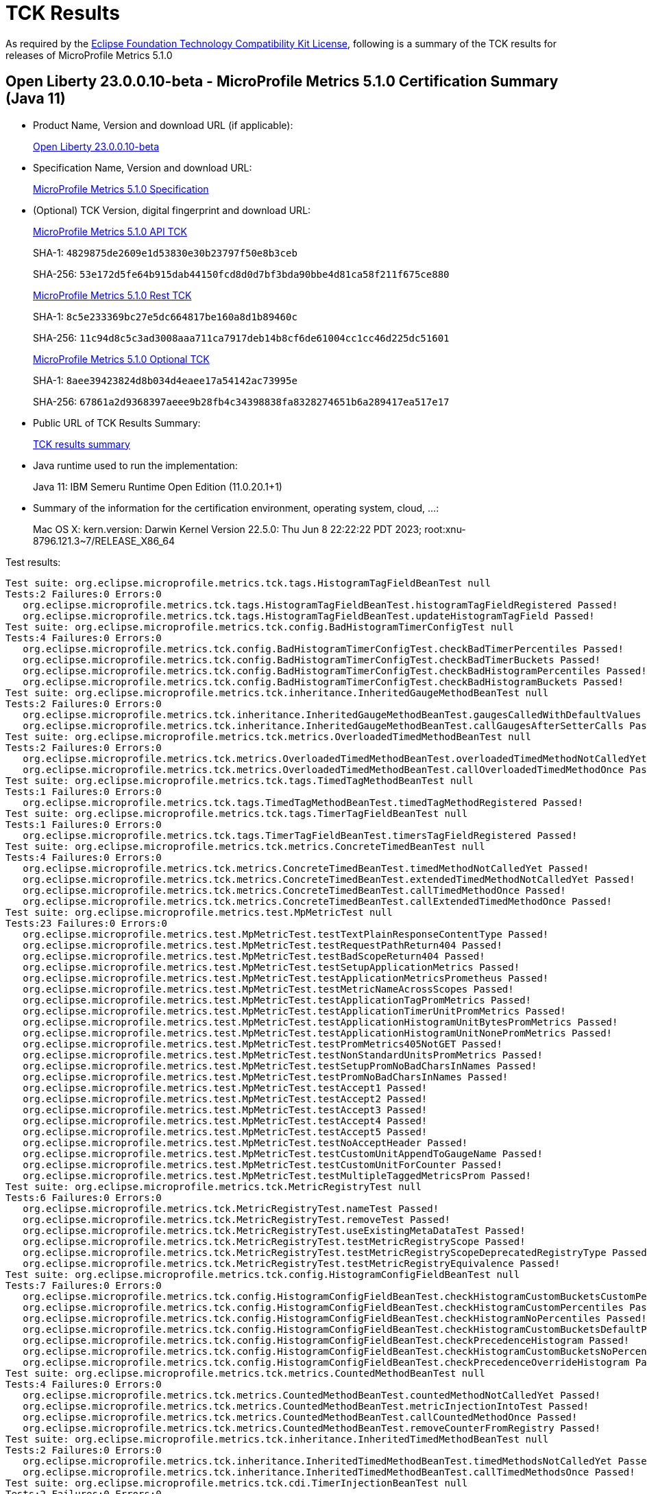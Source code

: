:page-layout: certification 
= TCK Results

As required by the https://www.eclipse.org/legal/tck.php[Eclipse Foundation Technology Compatibility Kit License], following is a summary of the TCK results for releases of MicroProfile Metrics 5.1.0

== Open Liberty 23.0.0.10-beta - MicroProfile Metrics 5.1.0 Certification Summary (Java 11)

* Product Name, Version and download URL (if applicable):
+
https://public.dhe.ibm.com/ibmdl/export/pub/software/openliberty/runtime/beta/23.0.0.10-beta/openliberty-23.0.0.10-beta.zip[Open Liberty 23.0.0.10-beta]

* Specification Name, Version and download URL:
+
https://github.com/eclipse/microprofile-metrics/tree/5.1.0[MicroProfile Metrics 5.1.0 Specification]

* (Optional) TCK Version, digital fingerprint and download URL:
+
https://oss.sonatype.org/content/repositories/orgeclipsemicroprofile-1627/org/eclipse/microprofile/metrics/microprofile-metrics-api-tck/5.1.0/microprofile-metrics-api-tck-5.1.0.jar[MicroProfile Metrics 5.1.0 API TCK]
+
SHA-1: `4829875de2609e1d53830e30b23797f50e8b3ceb`
+
SHA-256: `53e172d5fe64b915dab44150fcd8d0d7bf3bda90bbe4d81ca58f211f675ce880`
+
https://oss.sonatype.org/content/repositories/orgeclipsemicroprofile-1627/org/eclipse/microprofile/metrics/microprofile-metrics-rest-tck/5.1.0/microprofile-metrics-rest-tck-5.1.0.jar[MicroProfile Metrics 5.1.0 Rest TCK]
+
SHA-1: `8c5e233369bc27e5dc664817be160a8d1b89460c`
+
SHA-256: `11c94d8c5c3ad3008aaa711ca7917deb14b8cf6de61004cc1cc46d225dc51601`
+
https://oss.sonatype.org/content/repositories/orgeclipsemicroprofile-1627/org/eclipse/microprofile/metrics/microprofile-metrics-optional-tck/5.1.0/microprofile-metrics-optional-tck-5.1.0.jar[MicroProfile Metrics 5.1.0 Optional TCK]
+
SHA-1: `8aee39423824d8b034d4eaee17a54142ac73995e`
+
SHA-256: `67861a2d9368397aeee9b28fb4c34398838fa8328274651b6a289417ea517e17`

* Public URL of TCK Results Summary:
+
xref:23.0.0.10-beta-MicroProfile-Metrics-5.1.0-Java11-TCKResults.adoc[TCK results summary]


* Java runtime used to run the implementation:
+
Java 11: IBM Semeru Runtime Open Edition (11.0.20.1+1)

* Summary of the information for the certification environment, operating system, cloud, ...:
+
Mac OS X: kern.version: Darwin Kernel Version 22.5.0: Thu Jun  8 22:22:22 PDT 2023; root:xnu-8796.121.3~7/RELEASE_X86_64

Test results:

[source, text]
----
Test suite: org.eclipse.microprofile.metrics.tck.tags.HistogramTagFieldBeanTest null
Tests:2 Failures:0 Errors:0
   org.eclipse.microprofile.metrics.tck.tags.HistogramTagFieldBeanTest.histogramTagFieldRegistered Passed!
   org.eclipse.microprofile.metrics.tck.tags.HistogramTagFieldBeanTest.updateHistogramTagField Passed!
Test suite: org.eclipse.microprofile.metrics.tck.config.BadHistogramTimerConfigTest null
Tests:4 Failures:0 Errors:0
   org.eclipse.microprofile.metrics.tck.config.BadHistogramTimerConfigTest.checkBadTimerPercentiles Passed!
   org.eclipse.microprofile.metrics.tck.config.BadHistogramTimerConfigTest.checkBadTimerBuckets Passed!
   org.eclipse.microprofile.metrics.tck.config.BadHistogramTimerConfigTest.checkBadHistogramPercentiles Passed!
   org.eclipse.microprofile.metrics.tck.config.BadHistogramTimerConfigTest.checkBadHistogramBuckets Passed!
Test suite: org.eclipse.microprofile.metrics.tck.inheritance.InheritedGaugeMethodBeanTest null
Tests:2 Failures:0 Errors:0
   org.eclipse.microprofile.metrics.tck.inheritance.InheritedGaugeMethodBeanTest.gaugesCalledWithDefaultValues Passed!
   org.eclipse.microprofile.metrics.tck.inheritance.InheritedGaugeMethodBeanTest.callGaugesAfterSetterCalls Passed!
Test suite: org.eclipse.microprofile.metrics.tck.metrics.OverloadedTimedMethodBeanTest null
Tests:2 Failures:0 Errors:0
   org.eclipse.microprofile.metrics.tck.metrics.OverloadedTimedMethodBeanTest.overloadedTimedMethodNotCalledYet Passed!
   org.eclipse.microprofile.metrics.tck.metrics.OverloadedTimedMethodBeanTest.callOverloadedTimedMethodOnce Passed!
Test suite: org.eclipse.microprofile.metrics.tck.tags.TimedTagMethodBeanTest null
Tests:1 Failures:0 Errors:0
   org.eclipse.microprofile.metrics.tck.tags.TimedTagMethodBeanTest.timedTagMethodRegistered Passed!
Test suite: org.eclipse.microprofile.metrics.tck.tags.TimerTagFieldBeanTest null
Tests:1 Failures:0 Errors:0
   org.eclipse.microprofile.metrics.tck.tags.TimerTagFieldBeanTest.timersTagFieldRegistered Passed!
Test suite: org.eclipse.microprofile.metrics.tck.metrics.ConcreteTimedBeanTest null
Tests:4 Failures:0 Errors:0
   org.eclipse.microprofile.metrics.tck.metrics.ConcreteTimedBeanTest.timedMethodNotCalledYet Passed!
   org.eclipse.microprofile.metrics.tck.metrics.ConcreteTimedBeanTest.extendedTimedMethodNotCalledYet Passed!
   org.eclipse.microprofile.metrics.tck.metrics.ConcreteTimedBeanTest.callTimedMethodOnce Passed!
   org.eclipse.microprofile.metrics.tck.metrics.ConcreteTimedBeanTest.callExtendedTimedMethodOnce Passed!
Test suite: org.eclipse.microprofile.metrics.test.MpMetricTest null
Tests:23 Failures:0 Errors:0
   org.eclipse.microprofile.metrics.test.MpMetricTest.testTextPlainResponseContentType Passed!
   org.eclipse.microprofile.metrics.test.MpMetricTest.testRequestPathReturn404 Passed!
   org.eclipse.microprofile.metrics.test.MpMetricTest.testBadScopeReturn404 Passed!
   org.eclipse.microprofile.metrics.test.MpMetricTest.testSetupApplicationMetrics Passed!
   org.eclipse.microprofile.metrics.test.MpMetricTest.testApplicationMetricsPrometheus Passed!
   org.eclipse.microprofile.metrics.test.MpMetricTest.testMetricNameAcrossScopes Passed!
   org.eclipse.microprofile.metrics.test.MpMetricTest.testApplicationTagPromMetrics Passed!
   org.eclipse.microprofile.metrics.test.MpMetricTest.testApplicationTimerUnitPromMetrics Passed!
   org.eclipse.microprofile.metrics.test.MpMetricTest.testApplicationHistogramUnitBytesPromMetrics Passed!
   org.eclipse.microprofile.metrics.test.MpMetricTest.testApplicationHistogramUnitNonePromMetrics Passed!
   org.eclipse.microprofile.metrics.test.MpMetricTest.testPromMetrics405NotGET Passed!
   org.eclipse.microprofile.metrics.test.MpMetricTest.testNonStandardUnitsPromMetrics Passed!
   org.eclipse.microprofile.metrics.test.MpMetricTest.testSetupPromNoBadCharsInNames Passed!
   org.eclipse.microprofile.metrics.test.MpMetricTest.testPromNoBadCharsInNames Passed!
   org.eclipse.microprofile.metrics.test.MpMetricTest.testAccept1 Passed!
   org.eclipse.microprofile.metrics.test.MpMetricTest.testAccept2 Passed!
   org.eclipse.microprofile.metrics.test.MpMetricTest.testAccept3 Passed!
   org.eclipse.microprofile.metrics.test.MpMetricTest.testAccept4 Passed!
   org.eclipse.microprofile.metrics.test.MpMetricTest.testAccept5 Passed!
   org.eclipse.microprofile.metrics.test.MpMetricTest.testNoAcceptHeader Passed!
   org.eclipse.microprofile.metrics.test.MpMetricTest.testCustomUnitAppendToGaugeName Passed!
   org.eclipse.microprofile.metrics.test.MpMetricTest.testCustomUnitForCounter Passed!
   org.eclipse.microprofile.metrics.test.MpMetricTest.testMultipleTaggedMetricsProm Passed!
Test suite: org.eclipse.microprofile.metrics.tck.MetricRegistryTest null
Tests:6 Failures:0 Errors:0
   org.eclipse.microprofile.metrics.tck.MetricRegistryTest.nameTest Passed!
   org.eclipse.microprofile.metrics.tck.MetricRegistryTest.removeTest Passed!
   org.eclipse.microprofile.metrics.tck.MetricRegistryTest.useExistingMetaDataTest Passed!
   org.eclipse.microprofile.metrics.tck.MetricRegistryTest.testMetricRegistryScope Passed!
   org.eclipse.microprofile.metrics.tck.MetricRegistryTest.testMetricRegistryScopeDeprecatedRegistryType Passed!
   org.eclipse.microprofile.metrics.tck.MetricRegistryTest.testMetricRegistryEquivalence Passed!
Test suite: org.eclipse.microprofile.metrics.tck.config.HistogramConfigFieldBeanTest null
Tests:7 Failures:0 Errors:0
   org.eclipse.microprofile.metrics.tck.config.HistogramConfigFieldBeanTest.checkHistogramCustomBucketsCustomPercentiles Passed!
   org.eclipse.microprofile.metrics.tck.config.HistogramConfigFieldBeanTest.checkHistogramCustomPercentiles Passed!
   org.eclipse.microprofile.metrics.tck.config.HistogramConfigFieldBeanTest.checkHistogramNoPercentiles Passed!
   org.eclipse.microprofile.metrics.tck.config.HistogramConfigFieldBeanTest.checkHistogramCustomBucketsDefaultPercentiles Passed!
   org.eclipse.microprofile.metrics.tck.config.HistogramConfigFieldBeanTest.checkPrecedenceHistogram Passed!
   org.eclipse.microprofile.metrics.tck.config.HistogramConfigFieldBeanTest.checkHistogramCustomBucketsNoPercentiles Passed!
   org.eclipse.microprofile.metrics.tck.config.HistogramConfigFieldBeanTest.checkPrecedenceOverrideHistogram Passed!
Test suite: org.eclipse.microprofile.metrics.tck.metrics.CountedMethodBeanTest null
Tests:4 Failures:0 Errors:0
   org.eclipse.microprofile.metrics.tck.metrics.CountedMethodBeanTest.countedMethodNotCalledYet Passed!
   org.eclipse.microprofile.metrics.tck.metrics.CountedMethodBeanTest.metricInjectionIntoTest Passed!
   org.eclipse.microprofile.metrics.tck.metrics.CountedMethodBeanTest.callCountedMethodOnce Passed!
   org.eclipse.microprofile.metrics.tck.metrics.CountedMethodBeanTest.removeCounterFromRegistry Passed!
Test suite: org.eclipse.microprofile.metrics.tck.inheritance.InheritedTimedMethodBeanTest null
Tests:2 Failures:0 Errors:0
   org.eclipse.microprofile.metrics.tck.inheritance.InheritedTimedMethodBeanTest.timedMethodsNotCalledYet Passed!
   org.eclipse.microprofile.metrics.tck.inheritance.InheritedTimedMethodBeanTest.callTimedMethodsOnce Passed!
Test suite: org.eclipse.microprofile.metrics.tck.cdi.TimerInjectionBeanTest null
Tests:2 Failures:0 Errors:0
   org.eclipse.microprofile.metrics.tck.cdi.TimerInjectionBeanTest.timedMethodNotCalledYet Passed!
   org.eclipse.microprofile.metrics.tck.cdi.TimerInjectionBeanTest.callTimedMethodOnce Passed!
Test suite: org.eclipse.microprofile.metrics.tck.metrics.MultipleMetricsMethodBeanTest null
Tests:2 Failures:0 Errors:0
   org.eclipse.microprofile.metrics.tck.metrics.MultipleMetricsMethodBeanTest.metricsMethodNotCalledYet Passed!
   org.eclipse.microprofile.metrics.tck.metrics.MultipleMetricsMethodBeanTest.callMetricsMethodOnce Passed!
Test suite: org.eclipse.microprofile.metrics.tck.cdi.stereotype.StereotypeCountedClassBeanTest null
Tests:2 Failures:0 Errors:0
   org.eclipse.microprofile.metrics.tck.cdi.stereotype.StereotypeCountedClassBeanTest.testWithMetadata Passed!
   org.eclipse.microprofile.metrics.tck.cdi.stereotype.StereotypeCountedClassBeanTest.testPlainAnnotation Passed!
Test suite: org.eclipse.microprofile.metrics.test.multipleinstances.MultipleBeanInstancesTest null
Tests:2 Failures:0 Errors:0
   org.eclipse.microprofile.metrics.test.multipleinstances.MultipleBeanInstancesTest.testTimer Passed!
   org.eclipse.microprofile.metrics.test.multipleinstances.MultipleBeanInstancesTest.testCounter Passed!
Test suite: org.eclipse.microprofile.metrics.tck.metrics.TimedMethodBeanTest null
Tests:3 Failures:0 Errors:0
   org.eclipse.microprofile.metrics.tck.metrics.TimedMethodBeanTest.timedMethodNotCalledYet Passed!
   org.eclipse.microprofile.metrics.tck.metrics.TimedMethodBeanTest.callTimedMethodOnce Passed!
   org.eclipse.microprofile.metrics.tck.metrics.TimedMethodBeanTest.removeTimerFromRegistry Passed!
Test suite: org.eclipse.microprofile.metrics.tck.metrics.TimedConstructorBeanTest null
Tests:1 Failures:0 Errors:0
   org.eclipse.microprofile.metrics.tck.metrics.TimedConstructorBeanTest.timedConstructorCalled Passed!
Test suite: org.eclipse.microprofile.metrics.tck.metrics.TimerFieldBeanTest null
Tests:1 Failures:0 Errors:0
   org.eclipse.microprofile.metrics.tck.metrics.TimerFieldBeanTest.timerFieldsWithDefaultNamingConvention Passed!
Test suite: org.eclipse.microprofile.metrics.tck.metrics.HistogramFieldBeanTest null
Tests:2 Failures:0 Errors:0
   org.eclipse.microprofile.metrics.tck.metrics.HistogramFieldBeanTest.histogramFieldRegistered Passed!
   org.eclipse.microprofile.metrics.tck.metrics.HistogramFieldBeanTest.updateHistogramField Passed!
Test suite: org.eclipse.microprofile.metrics.test.optional.MpMetricOptionalTest null
Tests:19 Failures:0 Errors:0
   org.eclipse.microprofile.metrics.test.optional.MpMetricOptionalTest.testSimpleRESTGet Passed!
   org.eclipse.microprofile.metrics.test.optional.MpMetricOptionalTest.testSimpleRESTGetExplicit Passed!
   org.eclipse.microprofile.metrics.test.optional.MpMetricOptionalTest.testSimpleRESTOptions Passed!
   org.eclipse.microprofile.metrics.test.optional.MpMetricOptionalTest.testSimpleRESTHead Passed!
   org.eclipse.microprofile.metrics.test.optional.MpMetricOptionalTest.testSimpleRESTPut Passed!
   org.eclipse.microprofile.metrics.test.optional.MpMetricOptionalTest.testSimpleRESTPost Passed!
   org.eclipse.microprofile.metrics.test.optional.MpMetricOptionalTest.testDeleteNoParam Passed!
   org.eclipse.microprofile.metrics.test.optional.MpMetricOptionalTest.testGetSingleParams Passed!
   org.eclipse.microprofile.metrics.test.optional.MpMetricOptionalTest.testGetContextParams Passed!
   org.eclipse.microprofile.metrics.test.optional.MpMetricOptionalTest.testGetListParam Passed!
   org.eclipse.microprofile.metrics.test.optional.MpMetricOptionalTest.testGetMultiParam Passed!
   org.eclipse.microprofile.metrics.test.optional.MpMetricOptionalTest.testGetNameObject Passed!
   org.eclipse.microprofile.metrics.test.optional.MpMetricOptionalTest.testGetAsync Passed!
   org.eclipse.microprofile.metrics.test.optional.MpMetricOptionalTest.testPostMultiParam Passed!
   org.eclipse.microprofile.metrics.test.optional.MpMetricOptionalTest.testForNonZeroValues Passed!
   org.eclipse.microprofile.metrics.test.optional.MpMetricOptionalTest.testGetMappedArithException Passed!
   org.eclipse.microprofile.metrics.test.optional.MpMetricOptionalTest.testPostMappedArithException Passed!
   org.eclipse.microprofile.metrics.test.optional.MpMetricOptionalTest.testGetUnmappedArithException Passed!
   org.eclipse.microprofile.metrics.test.optional.MpMetricOptionalTest.testPostUnmappedArithException Passed!
Test suite: org.eclipse.microprofile.metrics.tck.metrics.TimedMethodBeanLookupTest null
Tests:3 Failures:0 Errors:0
   org.eclipse.microprofile.metrics.tck.metrics.TimedMethodBeanLookupTest.timedMethodNotCalledYet Passed!
   org.eclipse.microprofile.metrics.tck.metrics.TimedMethodBeanLookupTest.callTimedMethodOnce Passed!
   org.eclipse.microprofile.metrics.tck.metrics.TimedMethodBeanLookupTest.removeTimerFromRegistry Passed!
Test suite: org.eclipse.microprofile.metrics.tck.metrics.GaugeMethodBeanTest null
Tests:2 Failures:0 Errors:0
   org.eclipse.microprofile.metrics.tck.metrics.GaugeMethodBeanTest.gaugeCalledWithDefaultValue Passed!
   org.eclipse.microprofile.metrics.tck.metrics.GaugeMethodBeanTest.callGaugeAfterSetterCall Passed!
Test suite: org.eclipse.microprofile.metrics.tck.metrics.ConcreteExtendedTimedBeanTest null
Tests:4 Failures:0 Errors:0
   org.eclipse.microprofile.metrics.tck.metrics.ConcreteExtendedTimedBeanTest.timedMethodNotCalledYet Passed!
   org.eclipse.microprofile.metrics.tck.metrics.ConcreteExtendedTimedBeanTest.extendedTimedMethodNotCalledYet Passed!
   org.eclipse.microprofile.metrics.tck.metrics.ConcreteExtendedTimedBeanTest.callTimedMethodOnce Passed!
   org.eclipse.microprofile.metrics.tck.metrics.ConcreteExtendedTimedBeanTest.callExtendedTimedMethodOnce Passed!
Test suite: org.eclipse.microprofile.metrics.tck.metrics.CounterFieldBeanTest null
Tests:2 Failures:0 Errors:0
   org.eclipse.microprofile.metrics.tck.metrics.CounterFieldBeanTest.counterFieldRegistered Passed!
   org.eclipse.microprofile.metrics.tck.metrics.CounterFieldBeanTest.incrementCounterField Passed!
Test suite: org.eclipse.microprofile.metrics.tck.config.TimerConfigFieldBeanTest null
Tests:7 Failures:0 Errors:0
   org.eclipse.microprofile.metrics.tck.config.TimerConfigFieldBeanTest.checkTimerCustomBucketsCustomPercentiles Passed!
   org.eclipse.microprofile.metrics.tck.config.TimerConfigFieldBeanTest.checkTimerCustomBucketsDefaultPercentiles Passed!
   org.eclipse.microprofile.metrics.tck.config.TimerConfigFieldBeanTest.checkTimerNoPercentiles Passed!
   org.eclipse.microprofile.metrics.tck.config.TimerConfigFieldBeanTest.checkPrecedenceTimer Passed!
   org.eclipse.microprofile.metrics.tck.config.TimerConfigFieldBeanTest.checkPrecedenceOverrideTimer Passed!
   org.eclipse.microprofile.metrics.tck.config.TimerConfigFieldBeanTest.checkTimerCustomBucketsNoPercentiles Passed!
   org.eclipse.microprofile.metrics.tck.config.TimerConfigFieldBeanTest.checkTimerCustomPercentiles Passed!
Test suite: org.eclipse.microprofile.metrics.test.HistogramTimerConfigurationTest null
Tests:22 Failures:0 Errors:0
   org.eclipse.microprofile.metrics.test.HistogramTimerConfigurationTest.testAnnotatedTimerCustomPercentile Passed!
   org.eclipse.microprofile.metrics.test.HistogramTimerConfigurationTest.testAnnotatedTimerNoPercentile Passed!
   org.eclipse.microprofile.metrics.test.HistogramTimerConfigurationTest.testAnnotatedTimerCustomBucketsDefaultPercentile Passed!
   org.eclipse.microprofile.metrics.test.HistogramTimerConfigurationTest.testAnnotatedTimerCustomBucketsCustomPercentile Passed!
   org.eclipse.microprofile.metrics.test.HistogramTimerConfigurationTest.testAnnotatedTimerCustomBucketsNoPercentile Passed!
   org.eclipse.microprofile.metrics.test.HistogramTimerConfigurationTest.testSetupApplicationMetrics Passed!
   org.eclipse.microprofile.metrics.test.HistogramTimerConfigurationTest.testTimerCustomPercentile Passed!
   org.eclipse.microprofile.metrics.test.HistogramTimerConfigurationTest.testTimerNoPercentile Passed!
   org.eclipse.microprofile.metrics.test.HistogramTimerConfigurationTest.testTimerCustomBucketsDefaultPercentile Passed!
   org.eclipse.microprofile.metrics.test.HistogramTimerConfigurationTest.testTimerCustomBucketsCustomPercentile Passed!
   org.eclipse.microprofile.metrics.test.HistogramTimerConfigurationTest.testTimerCustomBucketsNoPercentile Passed!
   org.eclipse.microprofile.metrics.test.HistogramTimerConfigurationTest.testHistogramCustomPercentile Passed!
   org.eclipse.microprofile.metrics.test.HistogramTimerConfigurationTest.testHistogramNoPercentile Passed!
   org.eclipse.microprofile.metrics.test.HistogramTimerConfigurationTest.testHistogramCustomBucketsDefaultPercentile Passed!
   org.eclipse.microprofile.metrics.test.HistogramTimerConfigurationTest.testHistogramCustomBucketsCustomPercentile Passed!
   org.eclipse.microprofile.metrics.test.HistogramTimerConfigurationTest.testHistogramCustomBucketsNoPercentile Passed!
   org.eclipse.microprofile.metrics.test.HistogramTimerConfigurationTest.testTimerBadPercentiles Passed!
   org.eclipse.microprofile.metrics.test.HistogramTimerConfigurationTest.testHistogramBadPercentiles Passed!
   org.eclipse.microprofile.metrics.test.HistogramTimerConfigurationTest.testTimerBadBuckets Passed!
   org.eclipse.microprofile.metrics.test.HistogramTimerConfigurationTest.testHistogramBadBuckets Passed!
   org.eclipse.microprofile.metrics.test.HistogramTimerConfigurationTest.testHistogramPrecedence Passed!
   org.eclipse.microprofile.metrics.test.HistogramTimerConfigurationTest.testTimerPrecedence Passed!
Test suite: org.eclipse.microprofile.metrics.tck.tags.TagsTest null
Tests:10 Failures:0 Errors:0
   org.eclipse.microprofile.metrics.tck.tags.TagsTest.simpleTagTest Passed!
   org.eclipse.microprofile.metrics.tck.tags.TagsTest.lastTagValueTest Passed!
   org.eclipse.microprofile.metrics.tck.tags.TagsTest.counterTagsTest Passed!
   org.eclipse.microprofile.metrics.tck.tags.TagsTest.timerTagsTest Passed!
   org.eclipse.microprofile.metrics.tck.tags.TagsTest.histogramTagsTest Passed!
   org.eclipse.microprofile.metrics.tck.tags.TagsTest.nonMatchingTagTest Passed!
   org.eclipse.microprofile.metrics.tck.tags.TagsTest.nonMatchingTagTest2 Passed!
   org.eclipse.microprofile.metrics.tck.tags.TagsTest.nonMatchingTagTest3 Passed!
   org.eclipse.microprofile.metrics.tck.tags.TagsTest.illegalMpScopeTag Passed!
   org.eclipse.microprofile.metrics.tck.tags.TagsTest.illegalMpAppTag Passed!
Test suite: org.eclipse.microprofile.metrics.tck.tags.GaugeTagMethodBeanTest null
Tests:2 Failures:0 Errors:0
   org.eclipse.microprofile.metrics.tck.tags.GaugeTagMethodBeanTest.gaugeTagCalledWithDefaultValue Passed!
   org.eclipse.microprofile.metrics.tck.tags.GaugeTagMethodBeanTest.callGaugeTagAfterSetterCall Passed!
Test suite: org.eclipse.microprofile.metrics.tck.metrics.CounterTest null
Tests:3 Failures:0 Errors:0
   org.eclipse.microprofile.metrics.tck.metrics.CounterTest.getCountTest Passed!
   org.eclipse.microprofile.metrics.tck.metrics.CounterTest.incrementTest Passed!
   org.eclipse.microprofile.metrics.tck.metrics.CounterTest.incrementLongTest Passed!
Test suite: org.eclipse.microprofile.metrics.tck.metrics.CountedMethodTagBeanTest null
Tests:2 Failures:0 Errors:0
   org.eclipse.microprofile.metrics.tck.metrics.CountedMethodTagBeanTest.counterTagMethodsRegistered Passed!
   org.eclipse.microprofile.metrics.tck.metrics.CountedMethodTagBeanTest.countedTagMethodNotCalledYet Passed!
Test suite: org.eclipse.microprofile.metrics.tck.metrics.MultipleMetricsConstructorBeanTest null
Tests:1 Failures:0 Errors:0
   org.eclipse.microprofile.metrics.tck.metrics.MultipleMetricsConstructorBeanTest.metricsConstructorCalled Passed!
Test suite: org.eclipse.microprofile.metrics.tck.MetricFilterTest null
Tests:1 Failures:0 Errors:0
   org.eclipse.microprofile.metrics.tck.MetricFilterTest.theAllFilterMatchesAllMetrics Passed!
Test suite: org.eclipse.microprofile.metrics.tck.metrics.DefaultNameMetricMethodBeanTest null
Tests:1 Failures:0 Errors:0
   org.eclipse.microprofile.metrics.tck.metrics.DefaultNameMetricMethodBeanTest.metricMethodsWithDefaultNamingConvention Passed!
Test suite: org.eclipse.microprofile.metrics.test.ReusedMetricsTest null
Tests:4 Failures:0 Errors:0
   org.eclipse.microprofile.metrics.test.ReusedMetricsTest.setA Passed!
   org.eclipse.microprofile.metrics.test.ReusedMetricsTest.testSharedCounter Passed!
   org.eclipse.microprofile.metrics.test.ReusedMetricsTest.setB Passed!
   org.eclipse.microprofile.metrics.test.ReusedMetricsTest.testSharedCounterAgain Passed!
Test suite: org.eclipse.microprofile.metrics.tck.MetricIDTest null
Tests:1 Failures:0 Errors:0
   org.eclipse.microprofile.metrics.tck.MetricIDTest.removalTest Passed!
Test suite: org.eclipse.microprofile.metrics.tck.tags.CounterFieldTagBeanTest null
Tests:2 Failures:0 Errors:0
   org.eclipse.microprofile.metrics.tck.tags.CounterFieldTagBeanTest.counterTagFieldsRegistered Passed!
   org.eclipse.microprofile.metrics.tck.tags.CounterFieldTagBeanTest.incrementCounterTagFields Passed!
Test suite: org.eclipse.microprofile.metrics.tck.cdi.GaugeInjectionBeanTest null
Tests:2 Failures:0 Errors:0
   org.eclipse.microprofile.metrics.tck.cdi.GaugeInjectionBeanTest.gaugeCalledWithDefaultValue Passed!
   org.eclipse.microprofile.metrics.tck.cdi.GaugeInjectionBeanTest.callGaugeAfterSetterCall Passed!
Test suite: org.eclipse.microprofile.metrics.tck.metrics.GaugeTest null
Tests:1 Failures:0 Errors:0
   org.eclipse.microprofile.metrics.tck.metrics.GaugeTest.testManualGauge Passed!
Test suite: org.eclipse.microprofile.metrics.tck.cdi.ApplicationScopedTimedMethodBeanTest null
Tests:2 Failures:0 Errors:0
   org.eclipse.microprofile.metrics.tck.cdi.ApplicationScopedTimedMethodBeanTest.timedMethodNotCalledYet Passed!
   org.eclipse.microprofile.metrics.tck.cdi.ApplicationScopedTimedMethodBeanTest.callTimedMethodOnce Passed!
Test suite: org.eclipse.microprofile.metrics.tck.metrics.HistogramTest null
Tests:13 Failures:0 Errors:0
   org.eclipse.microprofile.metrics.tck.metrics.HistogramTest.testSum Passed!
   org.eclipse.microprofile.metrics.tck.metrics.HistogramTest.testCount Passed!
   org.eclipse.microprofile.metrics.tck.metrics.HistogramTest.testSnapshot99thPercentile Passed!
   org.eclipse.microprofile.metrics.tck.metrics.HistogramTest.testSnapshotMax Passed!
   org.eclipse.microprofile.metrics.tck.metrics.HistogramTest.testSnapshot98thPercentile Passed!
   org.eclipse.microprofile.metrics.tck.metrics.HistogramTest.testSnapshot50thPercentile Passed!
   org.eclipse.microprofile.metrics.tck.metrics.HistogramTest.testSnapshotMean Passed!
   org.eclipse.microprofile.metrics.tck.metrics.HistogramTest.testSnapshotSize Passed!
   org.eclipse.microprofile.metrics.tck.metrics.HistogramTest.testSnapshot95thPercentile Passed!
   org.eclipse.microprofile.metrics.tck.metrics.HistogramTest.testMetricRegistry Passed!
   org.eclipse.microprofile.metrics.tck.metrics.HistogramTest.testSnapshotPercentileValuesPresent Passed!
   org.eclipse.microprofile.metrics.tck.metrics.HistogramTest.testSnapshot999thPercentile Passed!
   org.eclipse.microprofile.metrics.tck.metrics.HistogramTest.testSnapshot75thPercentile Passed!
Test suite: org.eclipse.microprofile.metrics.tck.inheritance.VisibilityTimedMethodBeanTest null
Tests:2 Failures:0 Errors:0
   org.eclipse.microprofile.metrics.tck.inheritance.VisibilityTimedMethodBeanTest.timedMethodsNotCalledYet Passed!
   org.eclipse.microprofile.metrics.tck.inheritance.VisibilityTimedMethodBeanTest.callTimedMethodsOnce Passed!
Test suite: org.eclipse.microprofile.metrics.tck.metrics.CountedClassBeanTest null
Tests:2 Failures:0 Errors:0
   org.eclipse.microprofile.metrics.tck.metrics.CountedClassBeanTest.countedMethodsNotCalledYet Passed!
   org.eclipse.microprofile.metrics.tck.metrics.CountedClassBeanTest.callCountedMethodsOnce Passed!
Test suite: org.eclipse.microprofile.metrics.test.optional.MPMetricBaseMetricsTest null
Tests:7 Failures:0 Errors:0
   org.eclipse.microprofile.metrics.test.optional.MPMetricBaseMetricsTest.testBasePromMetrics Passed!
   org.eclipse.microprofile.metrics.test.optional.MPMetricBaseMetricsTest.testBaseAttributePromMetrics Passed!
   org.eclipse.microprofile.metrics.test.optional.MPMetricBaseMetricsTest.testPromMetricsFormatNoBadChars Passed!
   org.eclipse.microprofile.metrics.test.optional.MPMetricBaseMetricsTest.testBaseMetadataSingluarItemsPromMetrics Passed!
   org.eclipse.microprofile.metrics.test.optional.MPMetricBaseMetricsTest.testOptionalBaseMetrics Passed!
   org.eclipse.microprofile.metrics.test.optional.MPMetricBaseMetricsTest.testGcCountMetrics Passed!
   org.eclipse.microprofile.metrics.test.optional.MPMetricBaseMetricsTest.testGcTimeMetrics Passed!
Test suite: org.eclipse.microprofile.metrics.tck.metrics.TimedClassBeanTest null
Tests:2 Failures:0 Errors:0
   org.eclipse.microprofile.metrics.tck.metrics.TimedClassBeanTest.timedMethodsNotCalledYet Passed!
   org.eclipse.microprofile.metrics.tck.metrics.TimedClassBeanTest.callTimedMethodsOnce Passed!
----